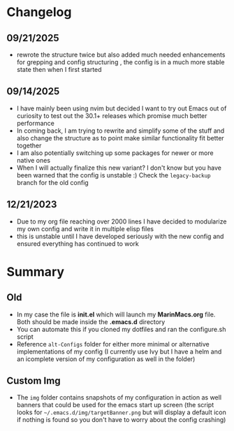 #+ATTR_HTML: :style margin-left: auto; margin-right: auto;
[[./img/emacs_homescreen_2025.png]]

* Changelog
** 09/21/2025
- rewrote the structure twice but also added much needed enhancements for grepping and config structuring , the config is in a much more stable state then when I first started
** 09/14/2025
- I have mainly been using nvim but decided I want to try out Emacs out of curiosity to test out the 30.1+ releases which promise much better performance
- In coming back, I am trying to rewrite and simplify some of the stuff and also change the structure as to point make similar functionality fit better together
- I am also potentially switching up some packages for newer or more native ones
- When I will actually finalize this new variant? I don't know but you have been warned that the config is unstable :) Check the =legacy-backup= branch for the old config
** 12/21/2023
- Due to my org file reaching over 2000 lines I have decided to modularize my own config and write it in multiple elisp files
- this is unstable until I have developed seriously with the new config and ensured everything has continued to work
* Summary
** Old
- In my case the file is *init.el* which will launch my *MarinMacs.org* file. Both should be made inside the *.emacs.d* directory
- You can automate this if you cloned my dotfiles and ran the configure.sh script
- Reference =alt-Configs= folder for either more minimal or alternative implementations of my config (I currently use Ivy but I have a helm and an icomplete version of my configuration as well in the folder)
** Custom Img
- The =img= folder contains snapshots of my configuration in action as well banners that could be used for the emacs start up screen (the script looks for =~/.emacs.d/img/targetBanner.png= but will display a default icon if nothing is found so you don't have to worry about the config crashing)
